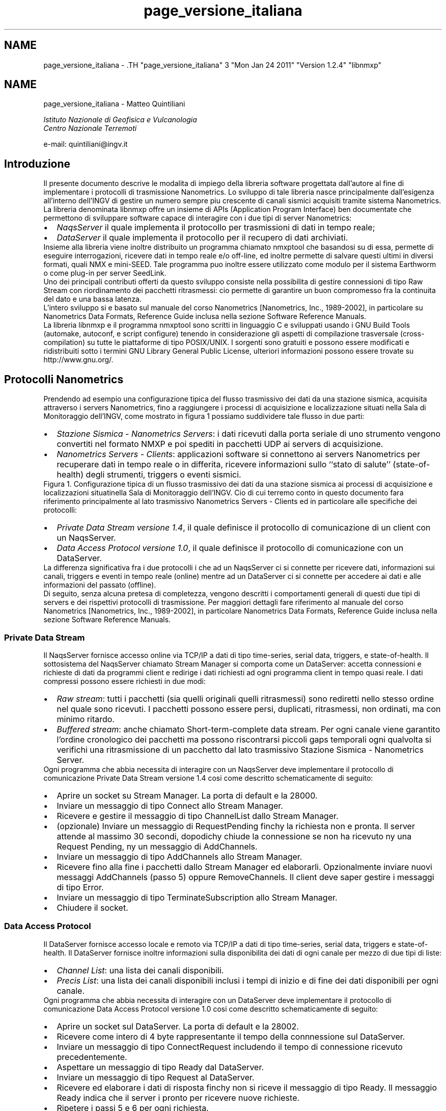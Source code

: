 .TH "page_versione_italiana" 3 "Mon Jan 24 2011" "Version 1.2.4" "libnmxp" \" -*- nroff -*-
.ad l
.nh
.SH NAME
page_versione_italiana \- .TH "page_versione_italiana" 3 "Mon Jan 24 2011" "Version 1.2.4" "libnmxp" \" -*- nroff -*-
.ad l
.nh
.SH NAME
page_versione_italiana \-  Matteo Quintiliani
.PP
 \fI Istituto Nazionale di Geofisica e Vulcanologia
.br
 Centro Nazionale Terremoti \fP
.PP
 e-mail: quintiliani@ingv.it 
.SH "Introduzione"
.PP
Il presente documento descrive le modalita\*: di impiego della libreria software progettata dall'autore al fine di implementare i protocolli di trasmissione Nanometrics. Lo sviluppo di tale libreria nasce principalmente dall'esigenza all'interno dell'INGV di gestire un numero sempre piu\*: crescente di canali sismici acquisiti tramite sistema Nanometrics. La libreria denominata libnmxp offre un insieme di APIs (Application Program Interface) ben documentate che permettono di sviluppare software capace di interagire con i due tipi di server Nanometrics:
.PP
.PD 0
.IP "\(bu" 2
\fINaqsServer\fP il quale implementa il protocollo per trasmissioni di dati in tempo reale; 
.IP "\(bu" 2
\fIDataServer\fP il quale implementa il protocollo per il recupero di dati archiviati.
.PP
Insieme alla libreria viene inoltre distribuito un programma chiamato nmxptool che basandosi su di essa, permette di eseguire interrogazioni, ricevere dati in tempo reale e/o off-line, ed inoltre permette di salvare questi ultimi in diversi formati, quali NMX e mini-SEED. Tale programma puo\*: inoltre essere utilizzato come modulo per il sistema Earthworm o come plug-in per server SeedLink.
.PP
Uno dei principali contributi offerti da questo sviluppo consiste nella possibilita di gestire connessioni di tipo Raw Stream con riordinamento dei pacchetti ritrasmessi: cio\*: permette di garantire un buon compromesso fra la continuita\*: del dato e una bassa latenza.
.PP
L'intero sviluppo si e\*: basato sul manuale del corso Nanometrics [Nanometrics, Inc., 1989-2002], in particolare su Nanometrics Data Formats, Reference Guide inclusa nella sezione Software Reference Manuals.
.PP
La libreria libnmxp e il programma nmxptool sono scritti in linguaggio C e sviluppati usando i GNU Build Tools (automake, autoconf, e script configure) tenendo in considerazione gli aspetti di compilazione trasversale (cross-compilation) su tutte le piattaforme di tipo POSIX/UNIX. I sorgenti sono gratuiti e possono essere modificati e ridistribuiti sotto i termini GNU Library General Public License, ulteriori informazioni possono essere trovate su http://www.gnu.org/.
.SH "Protocolli Nanometrics"
.PP
Prendendo ad esempio una configurazione tipica del flusso trasmissivo dei dati da una stazione sismica, acquisita attraverso i servers Nanometrics, fino a raggiungere i processi di acquisizione e localizzazione situati nella Sala di Monitoraggio dell'INGV, come mostrato in figura 1 possiamo suddividere tale flusso in due parti:
.PP
.PD 0
.IP "\(bu" 2
\fIStazione Sismica - Nanometrics Servers\fP: i dati ricevuti dalla porta seriale di uno strumento vengono convertiti nel formato NMXP e poi spediti in pacchetti UDP ai servers di acquisizione. 
.IP "\(bu" 2
\fINanometrics Servers - Clients\fP: applicazioni software si connettono ai servers Nanometrics per recuperare dati in tempo reale o in differita, ricevere informazioni sullo ``stato di salute'' (state-of-health) degli strumenti, triggers o eventi sismici.
.PP
Figura 1. Configurazione tipica di un flusso trasmissivo dei dati da una stazione sismica ai processi di acquisizione e localizzazioni situatinella Sala di Monitoraggio dell'INGV. Cio\*: di cui terremo conto in questo documento fara riferimento principalmente al lato trasmissivo Nanometrics Servers - Clients ed in particolare alle specifiche dei protocolli:
.PP
.PD 0
.IP "\(bu" 2
\fIPrivate Data Stream versione 1.4\fP, il quale definisce il protocollo di comunicazione di un client con un NaqsServer. 
.IP "\(bu" 2
\fIData Access Protocol versione 1.0\fP, il quale definisce il protocollo di comunicazione con un DataServer.
.PP
La differenza significativa fra i due protocolli i che ad un NaqsServer ci si connette per ricevere dati, informazioni sui canali, triggers e eventi in tempo reale (online) mentre ad un DataServer ci si connette per accedere ai dati e alle informazioni del passato (offline).
.PP
Di seguito, senza alcuna pretesa di completezza, vengono descritti i comportamenti generali di questi due tipi di servers e dei rispettivi protocolli di trasmissione. Per maggiori dettagli fare riferimento al manuale del corso Nanometrics [Nanometrics, Inc., 1989-2002], in particolare Nanometrics Data Formats, Reference Guide inclusa nella sezione Software Reference Manuals.
.SS "Private Data Stream"
Il NaqsServer fornisce accesso online via TCP/IP a dati di tipo time-series, serial data, triggers, e state-of-health. Il sottosistema del NaqsServer chiamato Stream Manager si comporta come un DataServer: accetta connessioni e richieste di dati da programmi client e redirige i dati richiesti ad ogni programma client in tempo quasi reale. I dati compressi possono essere richiesti in due modi:
.PP
.PD 0
.IP "\(bu" 2
\fIRaw stream\fP: tutti i pacchetti (sia quelli originali quelli ritrasmessi) sono rediretti nello stesso ordine nel quale sono ricevuti. I pacchetti possono essere persi, duplicati, ritrasmessi, non ordinati, ma con minimo ritardo. 
.IP "\(bu" 2
\fIBuffered stream\fP: anche chiamato Short-term-complete data stream. Per ogni canale viene garantito l'ordine cronologico dei pacchetti ma possono riscontrarsi piccoli gaps temporali ogni qualvolta si verifichi una ritrasmissione di un pacchetto dal lato trasmissivo Stazione Sismica - Nanometrics Server.
.PP
Ogni programma che abbia necessita di interagire con un NaqsServer deve implementare il protocollo di comunicazione Private Data Stream versione 1.4 cosi\*: come descritto schematicamente di seguito:
.PP
.PD 0
.IP "\(bu" 2
Aprire un socket su Stream Manager. La porta di default e\*: la 28000. 
.IP "\(bu" 2
Inviare un messaggio di tipo Connect allo Stream Manager. 
.IP "\(bu" 2
Ricevere e gestire il messaggio di tipo ChannelList dallo Stream Manager. 
.IP "\(bu" 2
(opzionale) Inviare un messaggio di RequestPending finchy la richiesta non e\*: pronta. Il server attende al massimo 30 secondi, dopodichy chiude la connessione se non ha ricevuto ny una Request Pending, ny un messaggio di AddChannels. 
.IP "\(bu" 2
Inviare un messaggio di tipo AddChannels allo Stream Manager. 
.IP "\(bu" 2
Ricevere fino alla fine i pacchetti dallo Stream Manager ed elaborarli. Opzionalmente inviare nuovi messaggi AddChannels (passo 5) oppure RemoveChannels. Il client deve saper gestire i messaggi di tipo Error. 
.IP "\(bu" 2
Inviare un messaggio di tipo TerminateSubscription allo Stream Manager. 
.IP "\(bu" 2
Chiudere il socket.
.PP
.SS "Data Access Protocol"
Il DataServer fornisce accesso locale e remoto via TCP/IP a dati di tipo time-series, serial data, triggers e state-of-health. Il DataServer fornisce inoltre informazioni sulla disponibilita dei dati di ogni canale per mezzo di due tipi di liste:
.PP
.PD 0
.IP "\(bu" 2
\fIChannel List\fP: una lista dei canali disponibili. 
.IP "\(bu" 2
\fIPrecis List\fP: una lista dei canali disponibili inclusi i tempi di inizio e di fine dei dati disponibili per ogni canale.
.PP
Ogni programma che abbia necessita di interagire con un DataServer deve implementare il protocollo di comunicazione Data Access Protocol versione 1.0 cosi\*: come descritto schematicamente di seguito:
.PP
.PD 0
.IP "\(bu" 2
Aprire un socket sul DataServer. La porta di default e\*: la 28002. 
.IP "\(bu" 2
Ricevere come intero di 4 byte rappresentante il tempo della connnessione sul DataServer. 
.IP "\(bu" 2
Inviare un messaggio di tipo ConnectRequest includendo il tempo di connessione ricevuto precedentemente. 
.IP "\(bu" 2
Aspettare un messaggio di tipo Ready dal DataServer. 
.IP "\(bu" 2
Inviare un messaggio di tipo Request al DataServer. 
.IP "\(bu" 2
Ricevere ed elaborare i dati di risposta finchy non si riceve il messaggio di tipo Ready. Il messaggio Ready indica che il server i pronto per ricevere nuove richieste. 
.IP "\(bu" 2
Ripetere i passi 5 e 6 per ogni richiesta. 
.IP "\(bu" 2
(opzionale) Inviare un messaggio di tipo Terminate al DataServer. 
.IP "\(bu" 2
Chiudere il socket.
.PP
.SH "La libreria libnmxp"
.PP
Dopo aver descritto in generale i protocolli di comunicazione Nanometrics passiamo ora ad illustrare come la libreria e\*: organizzata e quali sono le strutture dati e le funzioni che espone per il loro utilizzo nello sviluppo di un programma che debba interagire con un NaqsServer, un DataServer o entrambi.
.PP
La libreria e\*: stata scritta in linguaggio C con una strutturazione a livelli dei sorgenti.
.PP
Le APIs (Application Program Interface) che compongono la libreria offrono principalmente funzionalita a livello applicativo per lo sviluppo di software che implementi i protocolli Private Data Stream 1.4 e Data Access Protocol 1.0.
.PP
Esse sono state concepite nell'ottica della realizzazione di programmi in grado di:
.PP
.PD 0
.IP "\(bu" 2
manipolare i dati di tipo Nanometrics; 
.IP "\(bu" 2
richiedere, ricevere ed interpretare i dati online e offline; 
.IP "\(bu" 2
analizzare ed eseguire calcoli in tempo reale sul flusso continuo dei dati; 
.IP "\(bu" 2
recuperare e convertire on-the-fly i dati in diversi formati, (ad esempio mini-SEED records); 
.IP "\(bu" 2
redirezionare i dati in servers o sistemi di altro tipo, (ad esempio SeedLink o Earthworm).
.PP
Al momento la libreria e\*: in grado di trattare i dati di tipo time-series e non quelli di tipo serial data, triggers e state-of-healt. Per quest'ultimi si e\*: rimandato lo sviluppo ad un futuro prossimo.
.SS "Installazione"
La libreria libnmxp e il tool nmxptool sono stati sviluppati utilizzando i GNU Build Tools (automake e autoconf) tenendo conto degli aspetti di compilazione trasverale (cross-compilation) per tutte le possibili piattaforme di tipo POSIX/UNIX. Di seguito la tabella 1 mostra su quali sistemi operativi e architetture si e\*: eseguito il test di funzionamento, la `X' determina che il test ha avuto esito positivo.
.PP
  Intel 32-bit Intel 64-bit SPARC 64bit PowerPC 
.PP
Linux X X     
.PP
Solaris X   X   
.PP
Mac OS X X     X 
.PP
FreeBSD X       
.PP
.PP
\fBTabella 1. Sistemi operativi e architetture sui quali libnmxp e nmxptool sono stati installati ed eseguiti con successo.\fP  
.PP
I sorgenti, la documentazione e gli scripts di installazione della libreria e del programma vengono rilasciati in distribuzioni compresse, con nome del tipo libnmxp-1.1.2.tar.gz. I requisiti per l'installazione sono:
.PP
.PD 0
.IP "\(bu" 2
Piattaforma POSIX 
.IP "\(bu" 2
Compilatore C GNU 
.IP "\(bu" 2
Programma make GNU
.PP
Il modo piu\*: semplice per compilare i sorgenti e\*:: 
.PD 0

.IP "\(bu" 2
`cd` nella directory che contiene lo script configure 
.IP "\(bu" 2
Lanciare il comando ./configure 
.IP "\(bu" 2
Se configure termina con esito positivo allora lanciare il comando make per la compilazione 
.IP "\(bu" 2
Lanciare il comando make install per l'installazione
.PP
Quindi, a titolo di esempio, ecco la sequenza dei comandi da eseguire in una shell per compilare libnmxp e nmxptool contenuti nella distribuzione libnmxp-1.1.2.tar.gz:
.PP
.PP
.nf

 kyuzo:~ mtheo$ \fBtar xvfz libnmxp-1.1.2.tar.gz\fP
.fi
.PP
.PP
.PP
.nf
 kyuzo:~ mtheo$ \fBcd libnmxp-1.1.2\fP
.fi
.PP
.PP
.PP
.nf
 kyuzo:~/libnmxp-1.1.2 mtheo$ \fB./configure\fP
.fi
.PP
.PP
.PP
.nf
 \fI
 ...\fP
.fi
.PP
.PP
.PP
.nf
\fI config.status: creating Makefile\fP
.fi
.PP
.PP
.PP
.nf
\fI config.status: creating src/Makefile\fP
.fi
.PP
.PP
.PP
.nf
\fI config.status: creating config.h\fP
.fi
.PP
.PP
.PP
.nf
\fI config.status: executing depfiles commands\fP
.fi
.PP
.PP
.PP
.nf
\fI configure:\fP
.fi
.PP
.PP
.PP
.nf
\fI       After running make and make install you will be able\fP
.fi
.PP
.PP
.PP
.nf
\fI       to compile nmpxtool into the subdirectory tools/nmxptool.\fP
.fi
.PP
.PP
.PP
.nf
\fI       nmxptool is a tool that implements the following protocols:\fP
.fi
.PP
.PP
.PP
.nf
\fI                 * Nanometrics Data Access Protocol 1.0\fP
.fi
.PP
.PP
.PP
.nf
\fI                 * Nanometrics Private Data Stream  1.4
                 \fP
.fi
.PP
.PP
.PP
.nf
 kyuzo:~/libnmxp-1.1.2 mtheo$ \fBmake\fP
.fi
.PP
.PP
.PP
.nf
 kyuzo:~/libnmxp-1.1.2 mtheo$ \fBsu root\fP
.fi
.PP
.PP
.PP
.nf
 kyuzo:~/libnmxp-1.1.2 root# \fBmake install\fP
.fi
.PP
.PP
.PP
.nf
 kyuzo:~/libnmxp-1.1.2 root# \fBexit\fP
.fi
.PP
.PP
.PP
.nf
 kyuzo:~/libnmxp-1.1.2 mtheo$ \fBcd tools/nmxptool\fP
.fi
.PP
.PP
.PP
.nf
 kyuzo:~/libnmxp-1.1.2/tools/nmxptool mtheo$ \fB./configure\fP
.fi
.PP
.PP
.PP
.nf
 kyuzo:~/libnmxp-1.1.2/tools/nmxptool mtheo$ \fBmake\fP
.fi
.PP
.PP
.PP
.nf
 kyuzo:~/libnmxp-1.1.2/tools/nmxptool mtheo$ \fBsu root\fP
.fi
.PP
.PP
.PP
.nf
 kyuzo:~/libnmxp-1.1.2/tools/nmxptool root# \fBmake install\fP
 
.fi
.PP
.PP
Lo script configure automaticamente rileva e compila se presenti: la libreria per il salvataggio dei dati in mini-SEED, i sorgenti con le funzioni base di un plug-in SeedLink e i file oggetto (i file di tipo .o) della libreria di Earthworm. Le compilazioni di queste tre funzionalita a supporto di nmxptool possono essere inibite passando rispettivamente al configure i seguenti tre parametri:
.PP
.PP
.nf

    --disable-libmseed      disable saving data in mini-SEED records
    --disable-ew            do not compile nmxptool as Earthworm module
    --disable-seedlink      do not compile nmxptool as Seedlink plug-in
   
.fi
.PP
.PP
Per configurare nmxptool come modulo Earthworm bisognera copiare i files nmxptool.d e nmxptool.desc nella directory dei parametri di Earthworm e poi modificarli secondo le proprie esigenze. La copia sara un comando del tipo:
.PP
.PP
.nf

 kyuzo:~/libnmxp-1.1.2/tools/nmxptool mtheo$ \fBcp earthworm/nmxptool.* ${EW_PARAMS}\fP
 
.fi
.PP
.PP
Per poter configurare nmxptool come plug-in all'interno di SeisComP sara sufficiente copiare la directory 135_nmxptool all'interno dei templates di SeisComP. Supponendo la SeisComP Root uguale a /home/sysop/seiscomp, ecco un esempio del comando da lanciare:
.PP
.PP
.nf

 kyuzo:~/libnmxp-1.1.2/tools/nmxptool mtheo$ \fBcp -r seiscomp_templates/135_nmxptool \\
                                             /home/sysop/seiscomp/acquisition/templates/source/\fP
 
.fi
.PP
.PP
Successivamente sara possibile configurare il plug-in per mezzo della configurazione standard di SeisComP, ovvero lanciando il comando:
.PP
.PP
.nf

 kyuzo:~ mtheo$ \fBseiscomp config\fP
 
.fi
.PP
.SH "Documentazione"
.PP
Le funzioni a cui prestare maggiore attenzione sono quelle che si occupano della gestione del buffer dei pacchetti nelle connessioni di tipo Raw Stream, cioe\*: dei pacchetti compressi e con valore di Short-term-complete uguale a -1. Per un canale sismico la funzione \fBnmxp_raw_stream_manage()\fP si occupa di riordinare cronologicamente le strutture \fBNMXP_DATA_PROCESS\fP che ad ogni chiamata le vengono passate, successivamente di eseguire sulle stesse le n_func_pd funzioni i cui puntatori sono contenuti nell'array p_func_pd. Nel caso in cui rilevi una discontinuita\*: temporale del dato, la funzione accoda in un buffer la struttura corrente inducendo cosi\*: una latenza sul flusso dei dati per quel canale. L'attesa dei pacchetti mancanti termina quando il tempo massimo di latenza tollerabile, impostato al momento dell'inizializzazione per mezzo della funzione \fBnmxp_raw_stream_init()\fP, viene superato. In quest'ultimo caso la funzione forzera l'esecuzione delle funzioni sulla prima struttura disponibile causando quindi un gap sul flusso dei dati.
.SS "Uso delle APIs per sviluppare una nuova applicazione"
Per sviluppare una propria applicazione in C che faccia uso della libreria libnmxp vengono di seguito illustrati i sorgenti 1 e 2 che possono essere utilizzati come base per l'implementazione dei protocolli Data Access Protocol 1.0 e Private Data Stream 1.4. Su tali strutture di codice C e\*: basato anche nmxptool descritto successivamente.
.PP
E' importante notare come risulti relativamente semplice sviluppare una propria applicazione anche nel caso in cui si vogliano stabilire connessioni di tipo Raw Stream. Infatti lo sviluppatore non dovra far altro che utilizzare la struttura base del sorgente 2, eseguire le opportune personalizzazioni, e dichiarare una funzione con prototipo
.PP
.PP
.nf
 int ( *process_data_function ) ( NMXP_DATA_PROCESS *)
.fi
.PP
.PP
il cui puntatore dovra poi essere aggiunto nell'array da passare come parametro alla funzione \fBnmxp_raw_stream_manage()\fP.
.PP
Prima di poter richiamare la funzione \fBnmxp_raw_stream_manage()\fP bisogna inizializzare per ogni canale, tramite la funzione \fBnmxp_raw_stream_init()\fP, una struttura dati di tipo \fBNMXP_RAW_STREAM_DATA\fP e il valore della massima latenza tollerabile.
.PP
Al termine del programma, o comunque al termine della connessione, sara necessario liberare la memoria allocata dalla struttura \fBNMXP_RAW_STREAM_DATA\fP per mezzo della funzione \fBnmxp_raw_stream_free()\fP. Opzionalmente, prima di questa funzione puo\*: essere richiamata nmxp_raw_manage_stream_flush() che esegue le funzioni sui pacchetti rimanenti indipendentemente dalla continuita\*: del dato.
.PP
\fBTodo\fP
.RS 4
.IP "\(bu" 2
Sorgente 1. Struttura base in C che implementa D.A.P. versione 1.0 utilizzando le APIs di libnmxp.
.IP "\(bu" 2
Sorgente 2. Struttura base in C che implementa P.D.S. versione 1.4 utilizzando le APIs di libnmxp.
.PP
.RE
.PP
.SH "Il programma nmxptool"
.PP
Al fine di capire cosa nxmptool permette di fare, lanciamo inizialmente il comando che stampa a video terminale l'help delle opzioni del comando:
.PP
.PP
.nf

kyuzo:~ mtheo$ nmxptool -h
.fi
.PP
.PP
.PP
.nf
nmxptool 1.1.5, Nanometrics tool based on libnmxp-1.1.5
        (Data Access Protocol 1.0, Private Data Stream 1.4)
         Support for: libmseed YES, SeedLink YES, Earthworm YES.
.fi
.PP
.PP
.PP
.nf
Usage: nmxptool -H hostname --listchannels [...]
             Receive list of available channels on the host
.fi
.PP
.PP
.PP
.nf
       nmxptool -H hostname -C channellist -s DATE -e DATE [...]
       nmxptool -H hostname -C channellist -s DATE -t SECs [...]
             Receive data from hostname by DAP
.fi
.PP
.PP
.PP
.nf
       nmxptool -H hostname -C channellist [...]
             Receive data from hostname by PDS
.fi
.PP
.PP
.PP
.nf
       nmxptool nmxptool.d
             Run as earthworm module receiving data by PDS
.fi
.PP
.PP
.PP
.nf
Arguments:
  -H, --hostname=HOST     Nanometrics hostname.
  -C, --channels=LIST     Channel list NET.STA.CHAN (NET. is optional)
                             N1.STA1.HH?,N2.STA2.??Z,STA3.?H?,...
                          NET is used only for output!
.fi
.PP
.PP
.PP
.nf
Other arguments:
  -P, --portpds=PORT      NaqsServer port number (default 28000).
  -D, --portdap=PORT      DataServer port number (default 28002).
  -N, --network=NET       Default Network code for stations without value. (default 'XX').
  -L, --location=LOC      Location code for writing file.
  -v, --verbose           Be verbose.
  -g, --logdata           Print info about data.
  -m, --writeseed         Pack received data in Mini-SEED records and write to a file.
  -w, --writefile         Dump received data to a file.
  -k, --slink=plug_name   Send received data to SeedLink like as plug-in.
                          plug_name is set by SeisComP daemon.
                          THIS OPTION MUST BE THE LAST WITHOUT plug_name IN seedlink.ini!
  -V, --version           Print tool version.
  -h, --help              Print this help.
.fi
.PP
.PP
.PP
.nf
DAP Arguments:
  -s, --start_time=DATE   Start time in date format.
  -e, --end_time=DATE     End time in date format.
                          DATE can be in formats:
                              <date>,<time> | <date>
                          where:
                              <date> = yyyy/mm/dd | yyy.jjj
                              <time> = hh:mm:ss | hh:mm
  -t, --interval=SECs     Time interval from start_time.
  -d, --delay=SECs        Receive continuosly data with delay [60..86400].
  -u, --username=USER     DataServer username.
  -p, --password=PASS     DataServer password.
  -l, --listchannels      Output list of channel available on DataServer.
  -i, --channelinfo       Output list of channel available on DataServer and channelinfo.
.fi
.PP
.PP
.PP
.nf
PDS arguments:
  -S, --stc=SECs          Short-term-completion (default -1).
                          -1 is for Raw Stream, no short-term completion.
                           0 chronological order without waiting for missing data.
                          [0..300] wait a period for the gap to be filled by retransmitted packets.
                          Raw Stream is usable only with --rate=-1.
  -R, --rate=Hz           Receive data with specified sample rate (default -1).
                          -1 is for original sample rate and compressed data.
                           0 is for original sample rate and decompressed data.
                          >0 is for specified sample rate and decompressed data.
  -b, --buffered          Request also recent packets into the past.
  -M, --maxlatency=SECs   Max tolerable latency (default 600) [60..600].
  -T, --timeoutrecv=SECs  Time-out receiving packets (default 0. No time-out) [10..300].
                          -T is useful for retrieving Data On Demand.
                          -M, -T are usable only with Raw Stream --stc=-1.
.fi
.PP
.PP
.PP
.nf
Matteo Quintiliani - Istituto Nazionale di Geofisica e Vulcanologia - Italy
Mail bug reports and suggestions to <quintiliani@ingv.it>.
 
.fi
.PP
.PP
Da tale output deduciamo che un parametro sempre necessario e\*: il nome o l'IP del server al quale richiedere i dati. Il programma, in funzione dei parametri passati, determina automaticamente se effettuare una connessione al NaqsServer (porta 28000) oppure al DataServer (porta 28002). Se le porte dei servers non sono quelle di default e\*: necessario utilizzare le opzioni -P e -D. Un primo utilizzo di nmxptool per esempio potrebbe essere quello di impiegarlo per reperire la lista dei canali disponibili sul server e dei tempo di inizio e fine dei dati per ogni canale. Cio\*: si ottiene per mezzo del comando:
.PP
.PP
.nf

 kyuzo:~ mtheo$ nmxptool -H hostname -l
 
.fi
.PP
.PP
Una parte di un possibile output:
.PP
.PP
.nf

 ...
 1255538946 USI.HHE.        (2007.233,10:39:21.0000  - 2007.243,09:59:44.0000)
 1255538945 USI.HHN.        (2007.233,16:20:53.0000  - 2007.243,09:59:45.0000)
 1255538944 USI.HHZ.        (2007.233,22:26:08.0000  - 2007.243,09:59:31.0000)
 1238565122 VAGA.HHE.       (2007.225,07:10:14.0000  - 2007.243,09:59:19.0000)
 1238565121 VAGA.HHN.       (2007.225,08:35:24.0000  - 2007.243,09:59:29.0000)
 1238565120 VAGA.HHZ.       (2007.225,00:03:14.0000  - 2007.243,09:59:29.0000)
 ...
 
.fi
.PP
.PP
Per ogni canale disponibile viene visualizzato:
.PP
.PD 0
.IP "\(bu" 2
l'indice numerico Nanometrics del canale, denominato key channel 
.IP "\(bu" 2
il nome del canale nella forma Station.Channel.Network 
.IP "\(bu" 2
data e ora di inizio dei dati disponibili 
.IP "\(bu" 2
data e ora di fine dei dati disponibili
.PP
Successivamente potremmo richiedere al DataServer i dati appartenenti ad un certo intervallo di tempo e di un insieme di canali, il comando allora dovra contenere le opzioni -s, -e, -C, quindi ad esempio:
.PP
.PP
.nf

 kyuzo:~ mtheo$ nmxptool -H hostname -s 2007.242,00:00 -e 2007/08/30,00:00:05 \\
                                                       -C IV.USI.???,VAGA.HHZ -g
 
.fi
.PP
.PP
In alternativa al posto dell'opzione -e si puo\*: utilizzare l'opzione -t che specifica la quantita\*: in secondi di dati da richiedere.
.PP
Osserviamo che la data puo\*: essere scritta seguendo tali regole:
.PP
DATA,ORA oppure solamente DATA, dove:
.PP
DATA puo\*: essere espressa nei seguenti formati:
.PP
.IP "\(bu" 2
aaaa/mm/gg
.IP "\(bu" 2
aaa.jjj (jjj e\*: il giorno giuliano dell'anno)
.PP
.PP
ORA puo\*: essere espressa nei seguenti formati:
.PP
.IP "\(bu" 2
hh:mm:ss
.IP "\(bu" 2
hh:mm
.PP
.PP
Se si specifica solo DATA, ORA verra automaticamente impostata a 00:00
.PP
Notiamo inoltre che la lista dei canali puo\*: contenere il carattere speciale ? che ha il significato di ``qualsiasi carattere''. Alla riga di comando abbiamo aggiunto anche l'opzione -g che visualizza informazioni su ogni pacchetto ricevuto. Ecco un output possibile:
.PP
.PP
.nf

 IV.USI.HHE 100Hz (2007.242,00:00:00.0000 - 2007.242,00:00:00.8699) lat 130115.1s [1, 48353370] (0)   87pts (-1128, -1128, 1742, 3226, 1) 276
 IV.USI.HHE 100Hz (2007.242,00:00:00.8699 - 2007.242,00:00:01.9899) lat 130114.0s [1, 48353371] (0)  112pts (3226, 3226, 2423, 2688, 1) 276
 IV.USI.HHE 100Hz (2007.242,00:00:01.9900 - 2007.242,00:00:03.1099) lat 130112.9s [1, 48353372] (0)  112pts (2688, 2688, -548, -686, 1) 276
 IV.USI.HHE 100Hz (2007.242,00:00:03.1099 - 2007.242,00:00:04.2500) lat 130111.8s [1, 48353373] (0)  114pts (-686, -686, -857, -74, 1) 276
 IV.USI.HHE 100Hz (2007.242,00:00:04.2500 - 2007.242,00:00:05.0000) lat 130111.0s [1, 48353374] (0)   75pts (-74, -74, 1290, 1338, 1) 276
 IV.USI.HHN 100Hz (2007.242,00:00:00.0000 - 2007.242,00:00:00.2500) lat 130116.8s [1, 49688091] (0)   25pts (301, 301, 11, -143, 1) 276
 IV.USI.HHN 100Hz (2007.242,00:00:00.2500 - 2007.242,00:00:01.3699) lat 130115.6s [1, 49688092] (0)  112pts (-143, -143, 926, 1534, 1) 276
 IV.USI.HHN 100Hz (2007.242,00:00:01.3699 - 2007.242,00:00:02.5099) lat 130114.5s [1, 49688093] (0)  114pts (1534, 1534, -220, -17, 1) 276
 IV.USI.HHN 100Hz (2007.242,00:00:02.5099 - 2007.242,00:00:03.6299) lat 130113.4s [1, 49688094] (0)  112pts (-17, -17, -866, -837, 1) 276
 IV.USI.HHN 100Hz (2007.242,00:00:03.6300 - 2007.242,00:00:04.7900) lat 130112.2s [1, 49688095] (0)  116pts (-837, -837, -716, -527, 1) 276
 IV.USI.HHN 100Hz (2007.242,00:00:04.7899 - 2007.242,00:00:05.0000) lat 130112.0s [1, 49688096] (0)   21pts (-527, -527, 999, 790, 1) 276
 IV.USI.HHZ 100Hz (2007.242,00:00:00.0000 - 2007.242,00:00:00.4400) lat 130116.6s [1, 50549101] (0)   44pts (-5470, -5470, -4031, -4326, 1) 276
 IV.USI.HHZ 100Hz (2007.242,00:00:00.4400 - 2007.242,00:00:01.5599) lat 130115.4s [1, 50549102] (0)  112pts (-4326, -4326, -6154, -6408, 1) 276
 IV.USI.HHZ 100Hz (2007.242,00:00:01.5599 - 2007.242,00:00:02.6799) lat 130114.3s [1, 50549103] (0)  112pts (-6408, -6408, -5355, -5326, 1) 276
 IV.USI.HHZ 100Hz (2007.242,00:00:02.6800 - 2007.242,00:00:03.7999) lat 130113.2s [1, 50549104] (0)  112pts (-5326, -5326, -4203, -4963, 1) 276
 IV.USI.HHZ 100Hz (2007.242,00:00:03.7999 - 2007.242,00:00:04.9199) lat 130112.1s [1, 50549105] (0)  112pts (-4963, -4963, -4980, -5066, 1) 276
 IV.USI.HHZ 100Hz (2007.242,00:00:04.9200 - 2007.242,00:00:05.0000) lat 130112.0s [1, 50549106] (0)    8pts (-5066, -5066, -4823, -4804, 1) 276
 XX.VAGA.HHZ 100Hz (2007.242,00:00:00.0000 - 2007.242,00:00:00.2999) lat 130116.7s [1, 7848381] (0)   30pts (-10567, -10567, -10553, -10550, 1) 276
 XX.VAGA.HHZ 100Hz (2007.242,00:00:00.2999 - 2007.242,00:00:02.5399) lat 130114.5s [1, 7848382] (0)  224pts (-10550, -10550, -10456, -10458, 1) 276
 XX.VAGA.HHZ 100Hz (2007.242,00:00:02.5399 - 2007.242,00:00:04.7799) lat 130112.2s [1, 7848383] (0)  224pts (-10458, -10458, -10363, -10362, 1) 276
 XX.VAGA.HHZ 100Hz (2007.242,00:00:04.7799 - 2007.242,00:00:05.0000) lat 130112.0s [1, 7848384] (0)   22pts (-10362, -10362, -10331, -10337, 1) 276
 
.fi
.PP
.PP
Per ogni pacchetto ricevuto viene visualizzato:
.PP
.PD 0
.IP "\(bu" 2
il nome del canale nella forma Network.Station.Channel 
.IP "\(bu" 2
la frequenza di campionamento 
.IP "\(bu" 2
i tempi del primo e dell'ultimo campione 
.IP "\(bu" 2
la latenza in secondi rispetto all'ora del client 
.IP "\(bu" 2
il tipo del pacchetto Nanometrics e il suo numero di sequenza 
.IP "\(bu" 2
il valore del numero di sequenza del piu\*: vecchio pacchetto disponibile 
.IP "\(bu" 2
il numero di campioni presenti nel pacchetto 
.IP "\(bu" 2
il valore x0 contenuto nell'intestazione (header) del pacchetto Nanometrics 
.IP "\(bu" 2
il primo e l'ultimo valore della serie di campioni 
.IP "\(bu" 2
il valore xn, ovvero il valore calcolato che dovra avere x0 nel pacchetto successivo 
.IP "\(bu" 2
il flag che indica se x0 e xn sono significativi (0 significativo, -1 non significativo) 
.IP "\(bu" 2
la lunghezza in bytes del pacchetto Nanometrics ricevuto
.PP
Nell'esempio precedente, non essendo stata definita la rete (network), per default il programma l'ha impostata a `XX'. Nel caso avessimo voluto salvare i dati in formato mini-SEED sarebbe stato sufficiente aggiungere l'opzione -m e il programma avrebbe generato un file per ogni canale. Inoltre, se il DataServer avesse richiesto l'autenticazione si sarebbero dovute utilizzare le opzioni per la definizione del nome utente e della password, ovvero -u e -p.
.PP
Per avere un flusso di dati continuo ma in differita con uno specifico tempo stabilito e\*: possibile utilizzare l'opzione -d. In questo modo si ricevono quindi dati in flusso continuo dal DataServer tenendo fissa la latenza al valore impostato. Ad esempio, per 1 ora (3600 secondi) di differita, un possibile comando sara:
.PP
.PP
.nf

 kyuzo:~ mtheo$ nmxptool -H hostname -d 3600 -C USI.???,VAGA.HHZ -g
 
.fi
.PP
.PP
Per ricevere dati in tempo reale, ovvero da un NaqsServer, i sufficiente, in generale, non definire l'intervallo temporale. Quindi un comando del tipo:
.PP
.PP
.nf

 kyuzo:~ mtheo$ nmxptool -H hostname -C USI.??? -g -R 100
 
.fi
.PP
.PP
restituirebbe un output simile a questo di seguito:
.PP
.PP
.nf

 IV.USI.HHN 100Hz (2007.243,12:22:48.0000 - 2007.243,12:22:49.0000) lat 9.0s [4, -1] (-1)  100pts (-1, 2080, 2488, -1, 0) 420
 IV.USI.HHZ 100Hz (2007.243,12:22:48.0000 - 2007.243,12:22:49.0000) lat 9.0s [4, -1] (-1)  100pts (-1, 703, 2789, -1, 0) 420
 IV.USI.HHZ 100Hz (2007.243,12:22:49.0000 - 2007.243,12:22:50.0000) lat 8.0s [4, -1] (-1)  100pts (-1, 2947, -1268, -1, 0) 420
 IV.USI.HHE 100Hz (2007.243,12:22:49.0000 - 2007.243,12:22:50.0000) lat 8.0s [4, -1] (-1)  100pts (-1, 1924, 204, -1, 0) 420
 IV.USI.HHN 100Hz (2007.243,12:22:49.0000 - 2007.243,12:22:50.0000) lat 8.0s [4, -1] (-1)  100pts (-1, 2490, -1004, -1, 0) 420
 IV.USI.HHN 100Hz (2007.243,12:22:50.0000 - 2007.243,12:22:51.0000) lat 7.0s [4, -1] (-1)  100pts (-1, -931, 1006, -1, 0) 420
 IV.USI.HHZ 100Hz (2007.243,12:22:50.0000 - 2007.243,12:22:51.0000) lat 7.0s [4, -1] (-1)  100pts (-1, -1131, 1239, -1, 0) 420
 IV.USI.HHE 100Hz (2007.243,12:22:50.0000 - 2007.243,12:22:51.0000) lat 7.0s [4, -1] (-1)  100pts (-1, -103, -588, -1, 0) 420
 IV.USI.HHN 100Hz (2007.243,12:22:51.0000 - 2007.243,12:22:52.0000) lat 6.0s [4, -1] (-1)  100pts (-1, 951, 3495, -1, 0) 420
 IV.USI.HHZ 100Hz (2007.243,12:22:51.0000 - 2007.243,12:22:52.0000) lat 6.0s [4, -1] (-1)  100pts (-1, 1318, 790, -1, 0) 420
 IV.USI.HHE 100Hz (2007.243,12:22:51.0000 - 2007.243,12:22:52.0000) lat 6.0s [4, -1] (-1)  100pts (-1, -467, 93, -1, 0) 420
 IV.USI.HHE 100Hz (2007.243,12:22:52.0000 - 2007.243,12:22:53.0000) lat 5.0s [4, -1] (-1)  100pts (-1, 365, 956, -1, 0) 420
 IV.USI.HHN 100Hz (2007.243,12:22:52.0000 - 2007.243,12:22:53.0000) lat 5.0s [4, -1] (-1)  100pts (-1, 3356, 2437, -1, 0) 420
 IV.USI.HHZ 100Hz (2007.243,12:22:52.0000 - 2007.243,12:22:53.0000) lat 5.0s [4, -1] (-1)  100pts (-1, 1034, 1527, -1, 0) 420
 IV.USI.HHE 100Hz (2007.243,12:22:53.0000 - 2007.243,12:22:54.0000) lat 4.0s [4, -1] (-1)  100pts (-1, 951, 16, -1, 0) 420
 IV.USI.HHN 100Hz (2007.243,12:22:53.0000 - 2007.243,12:22:54.0000) lat 4.0s [4, -1] (-1)  100pts (-1, 2559, -319, -1, 0) 420
 IV.USI.HHZ 100Hz (2007.243,12:22:53.0000 - 2007.243,12:22:54.0000) lat 4.0s [4, -1] (-1)  100pts (-1, 1472, 675, -1, 0) 420
 IV.USI.HHE 100Hz (2007.243,12:22:54.0000 - 2007.243,12:22:55.0000) lat 3.0s [4, -1] (-1)  100pts (-1, 255, -351, -1, 0) 420
 IV.USI.HHN 100Hz (2007.243,12:22:54.0000 - 2007.243,12:22:55.0000) lat 3.0s [4, -1] (-1)  100pts (-1, -668, 1457, -1, 0) 420
 IV.USI.HHZ 100Hz (2007.243,12:22:54.0000 - 2007.243,12:22:55.0000) lat 3.0s [4, -1] (-1)  100pts (-1, 1101, 1541, -1, 0) 420
 IV.USI.HHE 100Hz (2007.243,12:22:55.0000 - 2007.243,12:22:56.0000) lat 2.0s [4, -1] (-1)  100pts (-1, -540, 1162, -1, 0) 420
 IV.USI.HHN 100Hz (2007.243,12:22:55.0000 - 2007.243,12:22:56.0000) lat 2.0s [4, -1] (-1)  100pts (-1, 1593, -488, -1, 0) 420
 IV.USI.HHZ 100Hz (2007.243,12:22:55.0000 - 2007.243,12:22:56.0000) lat 2.0s [4, -1] (-1)  100pts (-1, 1608, 1355, -1, 0) 420
 IV.USI.HHE 100Hz (2007.243,12:22:56.0000 - 2007.243,12:22:57.0000) lat 1.0s [4, -1] (-1)  100pts (-1, 1324, -1674, -1, 0) 420
 IV.USI.HHN 100Hz (2007.243,12:22:56.0000 - 2007.243,12:22:57.0000) lat 2.0s [4, -1] (-1)  100pts (-1, -371, 2315, -1, 0) 420
 IV.USI.HHZ 100Hz (2007.243,12:22:56.0000 - 2007.243,12:22:57.0000) lat 2.0s [4, -1] (-1)  100pts (-1, 1279, 967, -1, 0) 420
 
.fi
.PP
.PP
L'opzione -R e\*: stata utilizzata per dichiarare che i pacchetti da ricevere sarebbero stati scompattati dal server con una frequenza di 100Hz. Notiamo infatti che il pacchetto e\*: di tipo 4, ovvero decompresso, con una capacita\*: fissa di un secondo e che x0 e xn non sono significativi. Invece per i pacchetti compressi (pacchetto di tipo 1) avremmo anche pouto specificare, tramite l'opzione -S, un valore fra 1 e 300 secondi dello Short-term-complete, oppure 0 per nessun Short-term-complete, oppure uguale -1 per ricevere i pacchetti in modalita Raw Stream.
.PP
Quest'ultimo caso rappresenta una delle funzionalita piu\*: importanti di nmxptool poiche\*(` consente di ricevere i pacchetti in modo continuo in tempo reale, in ordine cronologico, con minima latenza e minimo numero di gaps. Il programma e\*: in grado di gestire il buffering dei pacchetti trasmessi e ritrasmessi, il loro riordinamento e l'esecuzione delle operazione selezionate tramite le opzioni. Un'opzione collegata a questa gestione e\*: -M che serve a specificare la massima latenza tollerabile nell'attesa di un pacchetto mancante. Di conseguenza da tale opzione dipende la grandezza del buffer.
.PP
Alternativamente, o in aggiunta all'opzione -M si puo\*: utilizzare l'opzione -T che specifica per ogni canale il tempo massimo tollerabile fra la ricezione di un pacchetto e il successivo.
.PP
Quando si interagisce con il NaqsServer si puo\*: anche utilizzare l'opzione -b, la quale permette di ricevere anche alcuni dati, in quantita discrezionale del server, che precedono quelli dell'istante attuale di richiesta.
.PP
Figura 2. Localizzazione degli eventi e archiviazione dei dati sismici in tempo reale e completamento in differita. Le tre attivita si basano con modalita diverse su nmxptool. Nel primo e nel secondo caso, nmxptool si connette al NaqsServer in modalita Raw Stream e viene eseguito rispettivamente come modulo del sistema Earthworm e come plug-in SeedLink. Nel terzo i dati mancanti vengono richiesti da nmxptool al DataServer e ricongiunti alla struttura di archiviazione SDS di SeisComP. 
.SS "Modulo Earthworm"
nmxptool puo\*: essere eseguito come modulo del sistema Earthworm. Generalmente il tipo di connessione eseguita e\*: di tipo Raw Stream e i parametri, invece di essere passati tramite linea di comando, vengono letti da un file di configurazione tipo .d, rispettando cosi\*: lo standard dei moduli Earthworm. All'interno della distribuzione sono disponibili i due files nmxptool.d e nmxptool.desc, i quali possono essere usati come base per la configurazione di nmxptool all'interno del sistema Earthworm. E' comunque in corso la richiesta per inserire nmxptool nelle distribuzioni ufficiali di Earthworm.
.SS "Plug-in SeedLink"
Con qualsiasi configurazione di opzioni descritte precedentemente, nmxptool puo\*: essere lanciato come un plug-in per SeedLink per mezzo dell'utilizzo dell'opzione -k. Questa opzione deve essere necessariamente dichiarata per ultima. All'interno della distribuzione sono inoltre disponibili i templates SeedLink necessari alla configurazione del plug-in tramite il comando ``seiscomp config''. E' comunque in corso la richiesta per inserire nmxptool fra i plug-ins delle distribuzioni ufficiali di SeisComP.
.SS "Completezza del dato Nanometrics"
La figura 2 illustra come nmxptool viene utilizzato all'interno dell'INGV per far fluire i dati sismici delle stazioni che trasmettono tramite i protocolli Nanometrics nei sistemi Earthworm e SeisComP. Le forme d'onda vengono ricevute in tempo reale in modalita Raw Stream al fine di minimizzare la latenza e il numero di gaps. nmxptool viene configurato e lanciato all'interno del sistema Earthworm per consentire il calcolo delle localizzazioni degli eventi sismici ed inoltre viene configurato e lanciato all'interno del sistema SeisComp come plug-in SeedLink per l'archiviazione dei dati. La latenza indotta dal programma e\*: determinata solo nel caso in cui si rimanga in attesa di uno o piu\*: pacchetti mancanti. Tale attesa termina nel momento in cui il buffer risulti completamente pieno comportando quindi una perdita di dati (gap). Il valore impostato per la massima latenza tollerabile sara, in generale, minore per localizzare un evento (ad esempio 30-60 sec.) rispetto a quello impostato per l'archiviazione (ad esempio 300-600 sec.).
.PP
Al fine di garantire completezza dei dati archiviati e\*: stata sviluppata una procedura dal nome nmdc, ovvero ``Nanometrics Data Completeness'', che basandosi sulla versatilita di nmxptool recupera i dati mancanti dopo qualche ora o il giorno successivo. In questo caso i gaps risultanti non potranno piu\*: essere colmati poiche\*(` i dati richiesti non risultano piu\*: essere definitivamente presenti sul lato dei servers Nanometrics.
.SH "Conclusioni"
.PP
Lo sviluppo e i test eseguiti in questi ultimi due mesi, hanno permesso di realizzare una libreria nel suo complesso stabile ed efficiente. Considerando congiuntamente libnmxp e nmxptool, anche il numero di funzionalita implementate risulta essere molto soddisfacente. La piu\*: importante fra tutte e\*: sicuramente la gestione delle connessioni di tipo Raw Stream, che riesce a garantire una bassa latenza e nel contempo un numero minino di gaps. Grazie a questa caratteristica nmxptool apporta, per quanto concerne l'acquisizione da servers Nanometrics, un fondamentale contributo alle comunita degli utilizzatori dei sistemi SeisComp e Earthworm. Infatti sia naqs_plugin, l'attuale plug-in per SeedLink, che naqs2ew, l'attuale modulo per Earthworm, non essendo in grado di gestire connessioni di tipo Raw Stream, non possono garantire minimamente la continuita\*: del dato al verificarsi di una ritrasmissione dal lato Nanometrics Server - Stazione Sismica (fig. 1).
.PP
Le tabelle 2 e 3 mostrano i reports sintetici dei dati archiviati per alcuni canali in test il 22 e il 23 settembre 2007. Giornalmente, per ogni canale viene visualizzato:
.PP
.PD 0
.IP "\(bu" 2
Totale di pacchetti ritrasmessi: per una trasmissione di tipo short-term-complete i dati contenuti in questi pacchetti sarebbero stati persi e avrebbero causato dei gaps. 
.IP "\(bu" 2
Massima latenza registrata: la massima latenza registrata durante il giorno e indotta dall'attesa dei pacchetti mancanti. Per tale test la latenza massima tollerabile e\*: stata impostata a 600 secondi. 
.IP "\(bu" 2
Numero di gaps ottenuti in tempo reale tramite l'acquisizione dei dati per mezzo di nmxptool usato come plug-in SeedLink. Possiamo notare come il numero di gaps ottenuti in tempo reale dipenda fortemente dall'attesa dei pacchetti ritrasmessi. 
.IP "\(bu" 2
Numero di gaps definitivi: ottenuti recuperando i dati il giorno dopo dal DataServer per mezzo di nmxptool usato all'interno della procedura nmdc, ``Nanometrics Data Completeness''. 
.IP "\(bu" 2
Percentuale dei pacchetti persi in tempo reale: il valore e\*: il risultato della seguente espressione: [ (Gaps Tempo Reale - Gaps Definitivi) / Pacchetti Ritrasmessi ] * 100. Questo valore puo\*: essere interpretato come espressione della bonta nella scelta del valore di massima latenza tollerabile per quel dato canale. Su questo valore e secondariamente sulla latenza massima sono state ordinate le due tabelle.
.PP
Normalmente il dato definitivo dovrebbe essere continuo e completo, quindi la presenza di un numero rilevante di gaps dovrebbe evidenziare in qualche modo un'anomalia o un problema nel sistema di acquisizione. E' questo infatti il caso verificatosi per la stazione di MONC durante il test. Esaminando i log di nmxptool si constata che tali gaps sono fittizi poiche\*(` dovuti a errati valori temporali all'interno dei pacchetti e quindi probabilmente determinati da un mal funzionamento del GPS.
.PP
Al momento nmxptool viene utilizzato come plug-in SeedLink anche nei seguenti istituti di ricerca ai quali va anche un riconoscimento per la loro collaborazione in fase di test e debugging del software:
.PP
.PD 0
.IP "\(bu" 2
\fINational Data Center\fP, Israele. (Guy Tikochinsky) 
.IP "\(bu" 2
\fIInstitute of Geodynamics\fP, National Observatory of Athens, Grecia. (Nicos Melis)
.PP
Possiamo quindi sintetizzare i risultati ottenuti rilevando che l'utilizzo di nmxptool con connessioni in tempo reale al NaqsServer (online) di tipo Raw Stream, garantisce un ottimo compromesso fra continuita\*: del dato e latenza indotta, mentre il suo utilizzo con connessioni in differita al DataServer (offline) garantisce pienamente la completezza del dato (fig. 2).
.PP
E' evidente inoltre che la versalita di nmxptool e il numero di funzionalita offerte, sono un valido supporto a procedure che necessitano di dati a richiesta, come ad esempio il calcolo della magnitudo o del momento tensore dopo un evento sismico.
.PP
Per il futuro l'autore intende manutenere libnmxp e nmxptool ed ampliare le funzionalita della libreria anche per quanto riguarda la gestione dei dati di tipo serial data, triggers, events e state-of-health.
.PP
\fBTodo\fP
.RS 4
.IP "\(bu" 2
Tabella 2. Report sintetico relativo ai dati archiviati dei canali in test il 22 settembre 2007 tramite nmxptool e seedllink.
.IP "\(bu" 2
Tabella 3. Report sintetico relativo ai dati archiviati dei canali in test il 23 settembre 2007 tramite nmxptool e seedllink.
.PP
.RE
.PP
.SH "Ringraziamenti"
.PP
Un particolare ringraziamento va al Dott. Salvatore Mazza per la fiducia che sempre mi riserva. Sono inoltre riconoscente al Dott. Marco Olivieri per il suo supporto nel controllo di qualita dei dati prodotti dalle mie applicazioni.
.SH "Bibliografia e riferimenti web"
.PP
Nanometrics, Inc., (1989-2002), Libra Satellite Seismograph System - Training Course Notes.
.PP
SeisComP, The Seismological Communication Processor http://www.gfz-potsdam.de/geofon/seiscomp/
.PP
Earthworm, Seismic network data acquisition and processing system http://www.isti2.com/ew/
.PP
libmseed, 2.1.4, The Mini-SEED library http://www.iris.edu/manuals/
.PP
Doxygen, Source code documentation generator tool http://www.stack.nl/~dimitri/doxygen/
.PP
GNU General Public License http://www.gnu.org/copyleft/gpl.html 
